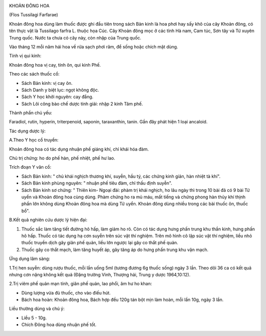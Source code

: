|image0|

KHOẢN ĐÔNG HOA

(Flos Tussilagi Farfarae)

Khoản đông hoa dùng làm thuốc được ghi đầu tiên trong sách Bản kinh là
hoa phơi hay sấy khô của cây Khoản đông, có tên thực vật là Tussilago
farfra L. thuộc họa Cúc. Cây Khoản đông mọc ở các tỉnh Hà nam, Cam túc,
Sơn tây và Tứ xuyên Trung quốc. Nước ta chưa có cây này, còn nhập của
Trung quốc.

Vào tháng 12 mỗi năm hái hoa về rửa sạch phơi râm, để sống hoặc chích
mật dùng.

Tính vị qui kinh:

Khoản đông hoa vị cay, tính ôn, qui kinh Phế.

Theo các sách thuốc cổ:

-  Sách Bản kinh: vị cay ôn.
-  Sách Danh y biệt lục: ngọt không độc.
-  Sách Y học khởi nguyên: cay đắng.
-  Sách Lôi công bào chế dược tính giải: nhập 2 kinh Tâm phế.

Thành phần chủ yếu:

Faradiol, rutin, hyperin, triterpenoid, saponin, taraxanthin, tanin. Gần
đây phát hiện 1 loại ancaloid.

Tác dụng dược lý:

A.Theo Y học cổ truyền:

Khoản đông hoa có tác dụng nhuận phế giáng khí, chỉ khái hóa đàm.

Chủ trị chứng: ho do phế hàn, phế nhiệt, phế hư lao.

Trích đoạn Y văn cổ:

-  Sách Bản kinh: " chủ khái nghịch thương khí, suyễn, hầu tý, các chứng
   kinh giản, hàn nhiệt tà khí".
-  Sách Bản kinh phùng nguyên: " nhuận phế tiêu đàm, chỉ thấu định
   suyễn".
-  Sách Bản kinh sơ chứng: " Thiên kim- Ngoại đài: phàm trị khái nghịch,
   ho lâu ngày thì trong 10 bài đã có 9 bài Tử uyển và Khoản đông hoa
   cùng dùng. Phàm chứng ho ra mủ máu, mất tiếng và chứng phong hàn thủy
   khí thịnh phần lớn không dùng Khoản đông hoa mà dùng Tử uyển. Khoản
   đông dùng nhiều trong các bài thuốc ôn, thuốc bổ".

B.Kết quả nghiên cứu dược lý hiện đại:

#. Thuốc sắc làm tăng tiết đường hô hấp, làm giảm ho rõ. Còn có tác dụng
   hưng phấn trung khu thần kinh, hưng phấn hô hấp. Thuốc có tác dụng hạ
   cơn suyễn trên súc vật thí nghiệm. Trên mô hình cô lập súc vật thí
   nghiệm, liều nhỏ thuốc truyền dịch gây giãn phế quản, liều lớn ngược
   lại gây co thắt phế quản.
#. Thuốc gây co thắt mạch, làm tăng huyết áp, gây tăng áp do hưng phấn
   trung khu vận mạch.

Ứng dụng lâm sàng:

1.Trị hen suyễn: dùng rượu thuốc, mỗi lần uống 5ml (tương đương 6g thuốc
sống) ngày 3 lần. Theo dõi 36 ca có kết quả nhưng cơn nặng không kết quả
(Đặng trường Vinh, Thượng hải, Trung y dược 1964,10:12).

2.Trị viêm phế quản mạn tính, giãn phế quản, lao phổi, âm hư ho khan:

-  Dùng lượng vừa đủ thuốc, cho vào điếu hút.
-  Bách hoa hoàn: Khoản đông hoa, Bách hợp đều 120g tán bột mịn làm
   hoàn, mỗi lần 10g, ngày 3 lần.

Liều thường dùng và chú ý:

-  Liều 5 - 10g.
-  Chích Đông hoa dùng nhuận phế tốt.

.. |image0| image:: KHOANDONGHOA.JPG
   :width: 50px
   :height: 50px
   :target: KHOANDONGHOA_.HTM

